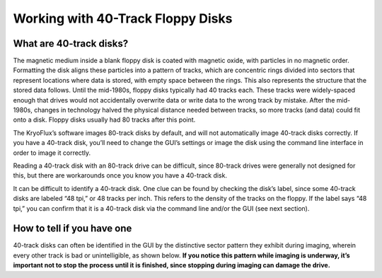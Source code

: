.. Working with 40-Track Floppy Disks:

==================================
Working with 40-Track Floppy Disks
==================================

------------------------
What are 40-track disks?
------------------------

The magnetic medium inside a blank floppy disk is coated with magnetic oxide, with particles in no magnetic order. Formatting the disk aligns these particles into a pattern of tracks, which are concentric rings divided into sectors that represent locations where data is stored, with empty space between the rings. This also represents the structure that the stored data follows. Until the mid-1980s, floppy disks typically had 40 tracks each. These tracks were widely-spaced enough that drives would not accidentally overwrite data or write data to the wrong track by mistake. After the mid-1980s, changes in technology halved the physical distance needed between tracks, so more tracks (and data) could fit onto a disk. Floppy disks usually had 80 tracks after this point. 

The KryoFlux’s software images 80-track disks by default, and will not automatically image 40-track disks correctly. If you have a 40-track disk, you’ll need to change the GUI’s settings or image the disk using the command line interface in order to image it correctly.

Reading a 40-track disk with an 80-track drive can be difficult, since 80-track drives were generally not designed for this, but there are workarounds once you know you have a 40-track disk. 

It can be difficult to identify a 40-track disk. One clue can be found by checking the disk’s label, since some 40-track disks are labeled “48 tpi,” or 48 tracks per inch. This refers to the density of the tracks on the floppy. If the label says “48 tpi,” you can confirm that it is a 40-track disk via the command line and/or the GUI (see next section).

---------------------------
How to tell if you have one
---------------------------

40-track disks can often be identified in the GUI by the distinctive sector pattern they exhibit during imaging, wherein every other track is bad or unintelligible, as shown below. **If you notice this pattern while imaging is underway, it’s important not to stop the process until it is finished, since stopping during imaging can damage the drive.**
